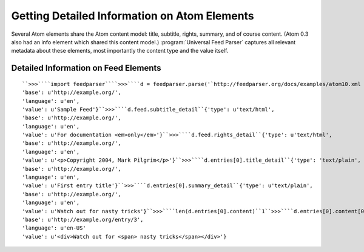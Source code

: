 Getting Detailed Information on Atom Elements
=============================================




Several Atom elements share the Atom content model: title, subtitle, rights, summary, and of course content.  (Atom 0.3 also had an info element which shared this content model.)  :program:`Universal Feed Parser` captures all relevant metadata about these elements, most importantly the content type and the value itself.

Detailed Information on Feed Elements
-------------------------------------
::


    ``>>>````import feedparser````>>>````d = feedparser.parse('`http://feedparser.org/docs/examples/atom10.xml <http://feedparser.org/docs/examples/atom10.xml>`_')````>>>````d.feed.title_detail``{'type': u'text/plain',
    'base': u'http://example.org/',
    'language': u'en',
    'value': u'Sample Feed'}``>>>````d.feed.subtitle_detail``{'type': u'text/html',
    'base': u'http://example.org/',
    'language': u'en',
    'value': u'For documentation <em>only</em>'}``>>>````d.feed.rights_detail``{'type': u'text/html',
    'base': u'http://example.org/',
    'language': u'en',
    'value': u'<p>Copyright 2004, Mark Pilgrim</p>'}``>>>````d.entries[0].title_detail``{'type': 'text/plain',
    'base': u'http://example.org/',
    'language': u'en',
    'value': u'First entry title'}``>>>````d.entries[0].summary_detail``{'type': u'text/plain',
    'base': u'http://example.org/',
    'language': u'en',
    'value': u'Watch out for nasty tricks'}``>>>````len(d.entries[0].content)``1``>>>````d.entries[0].content[0]``{'type': u'application/xhtml+xml',
    'base': u'http://example.org/entry/3',
    'language': u'en-US'
    'value': u'<div>Watch out for <span> nasty tricks</span></div>'}